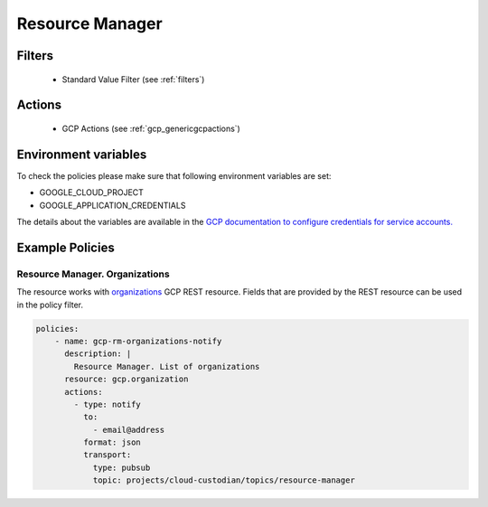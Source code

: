 .. _gcp_resourcemanager:

Resource Manager
=================

Filters
--------
 - Standard Value Filter (see :ref:`filters`)

Actions
--------
 - GCP Actions (see :ref:`gcp_genericgcpactions`)

Environment variables
---------------------
To check the policies please make sure that following environment variables are set:

- GOOGLE_CLOUD_PROJECT

- GOOGLE_APPLICATION_CREDENTIALS

The details about the variables are available in the `GCP documentation to configure credentials for service accounts. <https://cloud.google.com/docs/authentication/getting-started>`_

Example Policies
----------------

Resource Manager. Organizations
~~~~~~~~~~~~~~~~~~~~~~~~~~~~~~~~
The resource works with `organizations <https://cloud.google.com/resource-manager/reference/rest/v1/organizations>`_ GCP REST resource. Fields that are provided by the REST resource can be used in the policy filter.

.. code-block:: yaml

    policies:
        - name: gcp-rm-organizations-notify
          description: |
            Resource Manager. List of organizations
          resource: gcp.organization
          actions:
            - type: notify
              to:
                - email@address
              format: json
              transport:
                type: pubsub
                topic: projects/cloud-custodian/topics/resource-manager